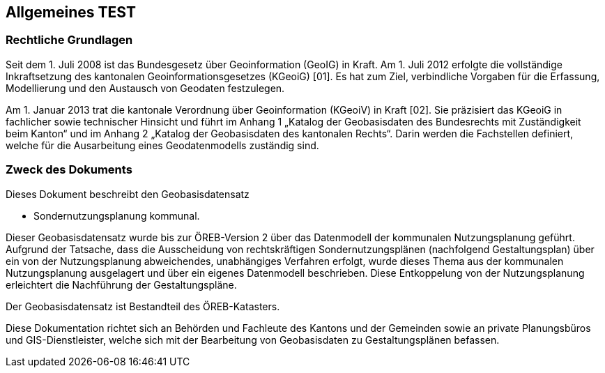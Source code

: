 == Allgemeines TEST
=== Rechtliche Grundlagen
//Todo Links und Anhänge definieren 
Seit dem 1. Juli 2008 ist das Bundesgesetz über Geoinformation (GeoIG) in Kraft. Am 1. Juli 2012
erfolgte die vollständige Inkraftsetzung des kantonalen Geoinformationsgesetzes (KGeoiG) [01]. Es hat
zum Ziel, verbindliche Vorgaben für die Erfassung, Modellierung und den Austausch von Geodaten
festzulegen. +

Am 1. Januar 2013 trat die kantonale Verordnung über Geoinformation (KGeoiV) in Kraft [02]. Sie
präzisiert das KGeoiG in fachlicher sowie technischer Hinsicht und führt im Anhang 1 „Katalog der
Geobasisdaten des Bundesrechts mit Zuständigkeit beim Kanton“ und im Anhang 2 „Katalog der
Geobasisdaten des kantonalen Rechts“. Darin werden die Fachstellen definiert, welche für die
Ausarbeitung eines Geodatenmodells zuständig sind.


===  Zweck des Dokuments
Dieses Dokument beschreibt den Geobasisdatensatz
 
* Sondernutzungsplanung kommunal. +

Dieser Geobasisdatensatz wurde bis zur ÖREB-Version 2 über das Datenmodell der kommunalen
Nutzungsplanung geführt. Aufgrund der Tatsache, dass die Ausscheidung von rechtskräftigen
Sondernutzungsplänen (nachfolgend Gestaltungsplan) über ein von der Nutzungsplanung
abweichendes, unabhängiges Verfahren erfolgt, wurde dieses Thema aus der kommunalen
Nutzungsplanung ausgelagert und über ein eigenes Datenmodell beschrieben. Diese Entkoppelung
von der Nutzungsplanung erleichtert die Nachführung der Gestaltungspläne. +

Der Geobasisdatensatz ist Bestandteil des ÖREB-Katasters. +

Diese Dokumentation richtet sich an Behörden und Fachleute des Kantons und der Gemeinden sowie
an private Planungsbüros und GIS-Dienstleister, welche sich mit der Bearbeitung von Geobasisdaten
zu Gestaltungsplänen befassen. +

ifdef::backend-pdf[]
<<<
endif::[]